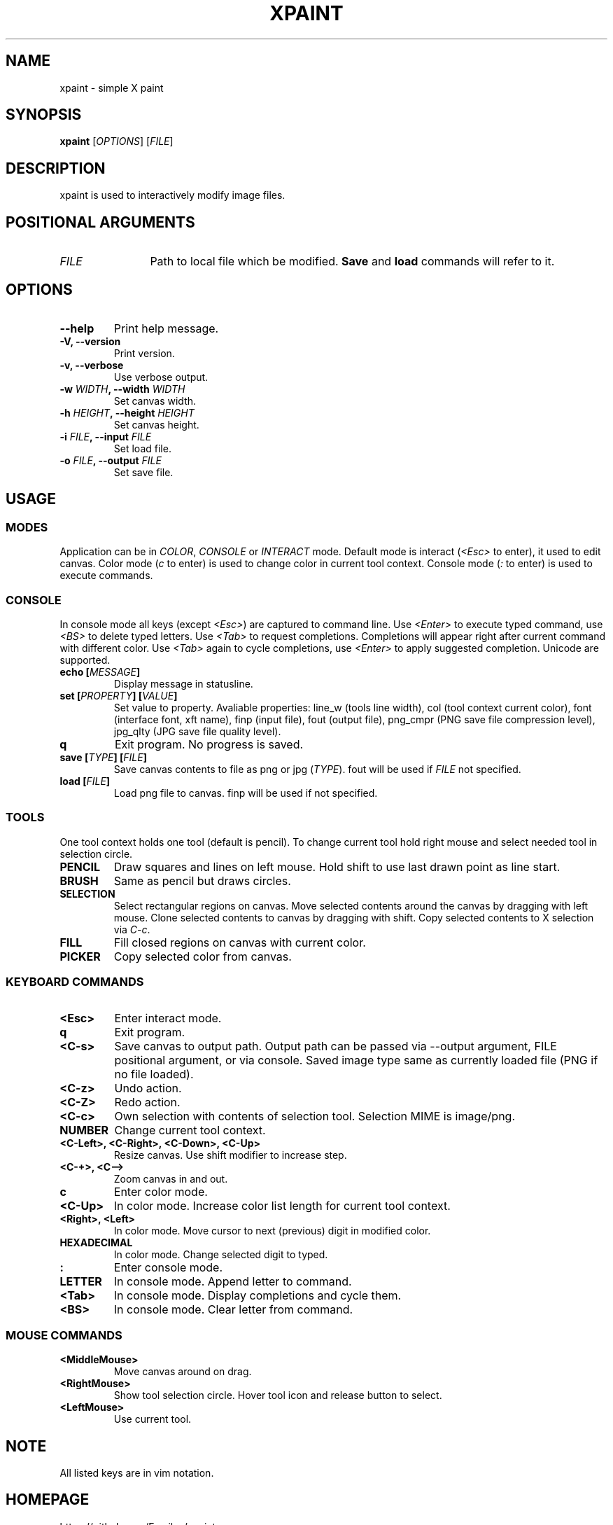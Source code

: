 .TH XPAINT 1 xpaint VERSION

.SH NAME
xpaint \- simple X paint

.SH SYNOPSIS
.B xpaint
.RB [\fIOPTIONS\fP]
.RB [\fIFILE\fP]

.SH DESCRIPTION

xpaint is used to interactively modify image files.

.SH POSITIONAL ARGUMENTS
.TP 12
\fIFILE\fP
Path to local file which be modified.
.B Save
and
.B load
commands will refer to it.

.SH OPTIONS
.TP
.B \-\-help
Print help message.
.TP
.B \-V, \-\-version
Print version.
.TP
.B \-v, \-\-verbose
Use verbose output.
.TP
.B \-w \fIWIDTH\fP, \-\-width \fIWIDTH\fP
Set canvas width.
.TP
.B \-h \fIHEIGHT\fP, \-\-height \fIHEIGHT\fP
Set canvas height.
.TP
.B \-i \fIFILE\fP, \-\-input \fIFILE\fP
Set load file.
.TP
.B \-o \fIFILE\fP, \-\-output \fIFILE\fP
Set save file.

.SH USAGE

.SS MODES
Application can be in \fICOLOR\fP,
\fICONSOLE\fP or \fIINTERACT\fP mode.
Default mode is interact (\fI<Esc>\fP to enter),
it used to edit canvas.
Color mode (\fIc\fP to enter) is used to change color in current tool context.
Console mode (\fI:\fP to enter) is used to execute commands.

.SS CONSOLE
In console mode all keys (except \fI<Esc>\fP) are captured to command line.
Use \fI<Enter>\fP to execute typed command,
use \fI<BS>\fP to delete typed letters.
Use \fI<Tab>\fP to request completions.
Completions will appear right after current command with different color.
Use \fI<Tab>\fP again to cycle completions,
use \fI<Enter>\fP to apply suggested completion.
Unicode are supported.
.TP
.B echo [\fIMESSAGE\fP]
Display message in statusline.
.TP
.B set [\fIPROPERTY\fP] [\fIVALUE\fP]
Set value to property.
Avaliable properties:
line_w (tools line width),
col (tool context current color),
font (interface font, xft name),
finp (input file),
fout (output file),
png_cmpr (PNG save file compression level),
jpg_qlty (JPG save file quality level).
.TP
.B q
Exit program. No progress is saved.
.TP
.B save [\fITYPE\fP] [\fIFILE\fP]
Save canvas contents to file as png or jpg (\fITYPE\fP). fout will be used if \fIFILE\fP not specified.
.TP
.B load [\fIFILE\fP]
Load png file to canvas. finp will be used if not specified.

.SS TOOLS
One tool context holds one tool (default is pencil).
To change current tool hold right mouse and select needed tool in selection circle.

.TP
.B PENCIL
Draw squares and lines on left mouse. Hold shift to use last drawn point as line start.
.TP
.B BRUSH
Same as pencil but draws circles.
.TP
.B SELECTION
Select rectangular regions on canvas.
Move selected contents around the canvas by dragging with left mouse.
Clone selected contents to canvas by dragging with shift.
Copy selected contents to X selection via \fIC-c\fP.
.TP
.B FILL
Fill closed regions on canvas with current color.
.TP
.B PICKER
Copy selected color from canvas.

.SS KEYBOARD COMMANDS
.TP
.B <Esc>
Enter interact mode.
.TP
.B q
Exit program.
.TP
.B <C-s>
Save canvas to output path.
Output path can be passed via \-\-output argument,
FILE positional argument, or via console.
Saved image type same as currently loaded file (PNG if no file loaded).
.TP
.B <C-z>
Undo action.
.TP
.B <C-Z>
Redo action.
.TP
.B <C-c>
Own selection with contents of selection tool. Selection MIME is image/png.
.TP
.B NUMBER
Change current tool context.
.TP
.B <C-Left>, <C-Right>, <C-Down>, <C-Up>
Resize canvas.
Use shift modifier to increase step.
.TP
.B <C-+>, <C-->
Zoom canvas in and out.

.TP
.B c
Enter color mode.
.TP
.B <C-Up>
In color mode. Increase color list length for current tool context.
.TP
.B <Right>, <Left>
In color mode. Move cursor to next (previous) digit in modified color.
.TP
.B HEXADECIMAL
In color mode. Change selected digit to typed.

.TP
.B :
Enter console mode.
.TP
.B LETTER
In console mode. Append letter to command.
.TP
.B <Tab>
In console mode. Display completions and cycle them.
.TP
.B <BS>
In console mode. Clear letter from command.

.SS MOUSE COMMANDS
.TP
.B <MiddleMouse>
Move canvas around on drag.
.TP
.B <RightMouse>
Show tool selection circle. Hover tool icon and release button to select.
.TP
.B <LeftMouse>
Use current tool.

.SH NOTE
All listed keys are in vim notation.

.SH HOMEPAGE
https://github.com/Familex/xpaint
